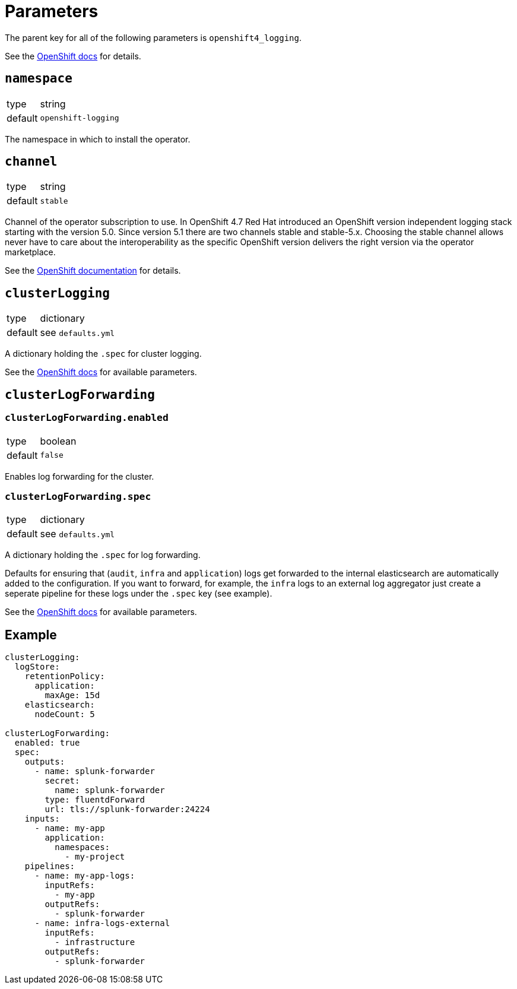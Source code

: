 = Parameters

The parent key for all of the following parameters is `openshift4_logging`.

See the https://docs.openshift.com/container-platform/latest/logging/cluster-logging-deploying.html#cluster-logging-deploy-cli_cluster-logging-deploying[OpenShift docs] for details.


== `namespace`

[horizontal]
type:: string
default:: `openshift-logging`

The namespace in which to install the operator.


== `channel`

[horizontal]
type:: string
default:: `stable`

Channel of the operator subscription to use.
In OpenShift 4.7 Red Hat introduced an OpenShift version independent logging stack starting with the version 5.0.
Since version 5.1 there are two channels stable and stable-5.x.
Choosing the stable channel allows never have to care about the interoperability as the specific OpenShift version delivers the right version via the operator marketplace.

See the https://docs.openshift.com/container-platform/latest/logging/cluster-logging-deploying.html#cluster-logging-deploy-cli_cluster-logging-deploying[OpenShift documentation] for details.


== `clusterLogging`

[horizontal]
type:: dictionary
default:: see `defaults.yml`

A dictionary holding the `.spec` for cluster logging.

See the https://docs.openshift.com/container-platform/latest/logging/config/cluster-logging-configuring-cr.html[OpenShift docs] for available parameters.


== `clusterLogForwarding`

=== `clusterLogForwarding.enabled`

[horizontal]
type:: boolean
default:: `false`

Enables log forwarding for the cluster.

=== `clusterLogForwarding.spec`

[horizontal]
type:: dictionary
default:: see `defaults.yml`

A dictionary holding the `.spec` for log forwarding.

Defaults for ensuring that (`audit`, `infra` and `application`) logs get forwarded to the internal elasticsearch are automatically added to the configuration. If you want to forward, for example, the `infra` logs to an external log aggregator just create a seperate pipeline for these logs under the `.spec` key (see example).

See the https://docs.openshift.com/container-platform/latest/logging/cluster-logging-external.html[OpenShift docs] for available parameters.


== Example

[source,yaml]
----
clusterLogging:
  logStore:
    retentionPolicy:
      application:
        maxAge: 15d
    elasticsearch:
      nodeCount: 5

clusterLogForwarding:
  enabled: true
  spec:
    outputs:
      - name: splunk-forwarder
        secret:
          name: splunk-forwarder
        type: fluentdForward
        url: tls://splunk-forwarder:24224
    inputs:
      - name: my-app
        application:
          namespaces:
            - my-project
    pipelines:
      - name: my-app-logs:
        inputRefs:
          - my-app
        outputRefs:
          - splunk-forwarder
      - name: infra-logs-external
        inputRefs:
          - infrastructure
        outputRefs:
          - splunk-forwarder
----
